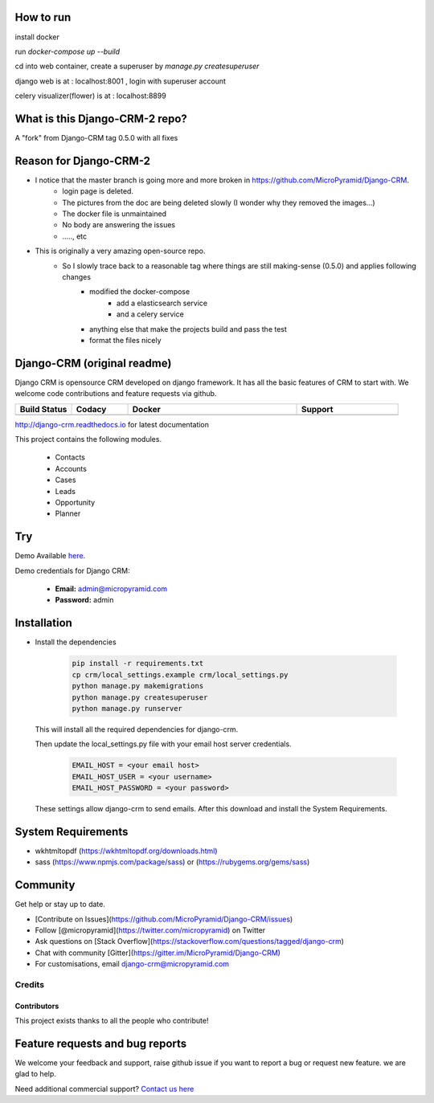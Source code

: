 How to run
=====================================


install docker 

run `docker-compose up --build`

cd into web container, create a superuser by `manage.py createsuperuser`

django web is at : localhost:8001   , login with superuser account

celery visualizer(flower) is at : localhost:8899


What is this Django-CRM-2 repo?    
==============================
A "fork" from  Django-CRM tag 0.5.0 with all fixes 

Reason for Django-CRM-2
=================================
- I notice that the master branch is going more and more broken in https://github.com/MicroPyramid/Django-CRM.
   - login page is deleted.
   - The pictures from the doc are being deleted slowly (I wonder why they removed the images...)
   - The docker file is unmaintained 
   - No body are answering the issues 
   - ....., etc 
- This is originally a very amazing open-source repo. 
   - So I slowly trace back to a reasonable tag where things are still making-sense (0.5.0) and applies following changes
      - modified the docker-compose
         - add a elasticsearch service
         - and a celery service
      - anything else that make the projects build and pass the test
      - format the files nicely






Django-CRM (original readme)
==========

Django CRM is opensource CRM developed on django framework. It has all the basic features of CRM to start with. We welcome code contributions and feature requests via github.

.. list-table::
   :header-rows: 1
   :widths: 50 50 150 90
   :stub-columns: 1

   *  -  Build Status
      -  Codacy
      -  Docker
      -  Support
   *  -   .. image:: https://travis-ci.org/MicroPyramid/Django-CRM.svg?branch=master
             :target: https://travis-ci.org/MicroPyramid/Django-CRM
             :alt: Travis

          .. image:: https://readthedocs.org/projects/django-crm/badge/?version=latest
              :target: http://django-crm.readthedocs.io/en/latest/
              :alt: Documentation Status

      -  .. image:: https://api.codacy.com/project/badge/Grade/b11da5f09dd542479fd3bd53944595d2
            :target: https://app.codacy.com/project/ashwin/Django-CRM/dashboard
            :alt: Codacy Dashboard
         .. image:: https://coveralls.io/repos/github/MicroPyramid/Django-CRM/badge.svg?branch=master
            :target: https://coveralls.io/github/MicroPyramid/Django-CRM?branch=master
            :alt: Codacy Coverage

      -  .. image:: https://img.shields.io/docker/automated/micropyramid/django-crm.svg
            :target: https://github.com/MicroPyramid/Django-CRM
            :alt: Docker Automated
         .. image:: https://img.shields.io/docker/build/micropyramid/django-crm.svg
            :target: https://github.com/MicroPyramid/Django-CRM
            :alt: Docker Build Passing
         .. image:: https://img.shields.io/docker/stars/micropyramid/django-crm.svg
            :target: https://hub.docker.com/r/micropyramid/django-crm/
            :alt: Docker Stars
         .. image:: https://img.shields.io/docker/pulls/micropyramid/django-crm.svg
            :target: https://hub.docker.com/r/micropyramid/django-crm/
            :alt: Docker Pulls

      -  .. image:: https://badges.gitter.im/Micropyramid/Django-CRM.png
            :target: https://gitter.im/MicroPyramid/Django-CRM
            :alt: Gitter
         .. image:: https://www.codetriage.com/micropyramid/django-crm/badges/users.svg
            :target: https://www.codetriage.com/micropyramid/django-crm
            :alt: Code Helpers
         .. image:: https://img.shields.io/github/license/MicroPyramid/Django-CRM.svg
            :target: https://pypi.python.org/pypi/Django-CRM/
         .. image:: https://opencollective.com/django-crm/backers/badge.svg
            :alt: Backers on Open Collective
            :target: #backers
         .. image:: https://opencollective.com/django-crm/sponsors/badge.svg
            :alt: Sponsors on Open Collective
            :target: #sponsors


http://django-crm.readthedocs.io for latest documentation


This project contains the following modules.

   * Contacts
   * Accounts
   * Cases
   * Leads
   * Opportunity
   * Planner


Try
===

Demo Available `here`_.

Demo credentials for Django CRM:

  * **Email:** admin@micropyramid.com
  * **Password:** admin


Installation
============

* Install the dependencies

   .. code-block:: python

      pip install -r requirements.txt
      cp crm/local_settings.example crm/local_settings.py
      python manage.py makemigrations
      python manage.py createsuperuser
      python manage.py runserver

  This will install all the required dependencies for django-crm.

  Then update the local_settings.py file with your email host server credentials.

   .. code-block:: python

      EMAIL_HOST = <your email host>
      EMAIL_HOST_USER = <your username>
      EMAIL_HOST_PASSWORD = <your password>

  These settings allow django-crm to send emails.
  After this download and install the System Requirements.


System Requirements
===================

- wkhtmltopdf (https://wkhtmltopdf.org/downloads.html)
- sass (https://www.npmjs.com/package/sass) or (https://rubygems.org/gems/sass)

Community
=========

Get help or stay up to date.

- [Contribute on Issues](https://github.com/MicroPyramid/Django-CRM/issues)
- Follow [@micropyramid](https://twitter.com/micropyramid) on Twitter
- Ask questions on [Stack Overflow](https://stackoverflow.com/questions/tagged/django-crm)
- Chat with community [Gitter](https://gitter.im/MicroPyramid/Django-CRM)
- For customisations, email django-crm@micropyramid.com

Credits
+++++++

Contributors
------------

This project exists thanks to all the people who contribute!

.. image:: https://opencollective.com/django-crm/contributors.svg?width=890&button=false


Feature requests and bug reports
================================
We welcome your feedback and support, raise github issue if you want to report a bug or request new feature. we are glad to help.

Need additional commercial support? `Contact us here`_

.. _contact us here: https://micropyramid.com/contact-us/

.. _here: https://django-crm.micropyramid.com/
